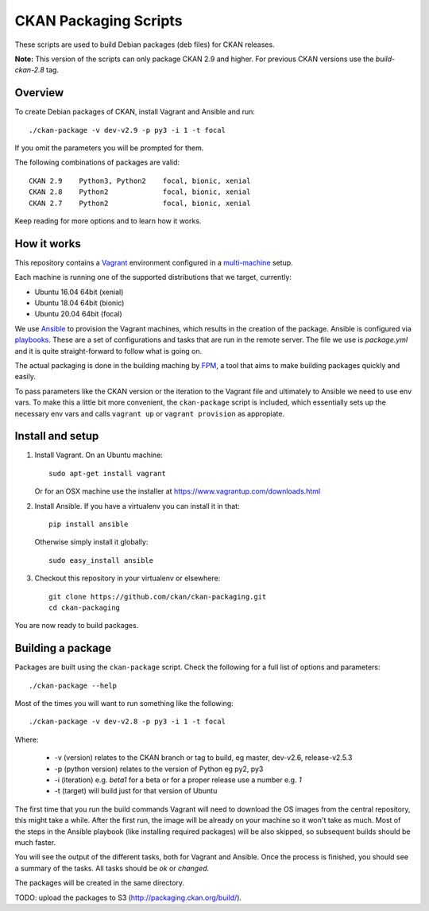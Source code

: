 CKAN Packaging Scripts
======================

These scripts are used to build Debian packages (deb files) for CKAN releases.

**Note:** This version of the scripts can only package CKAN 2.9 and higher.
For previous CKAN versions use the `build-ckan-2.8` tag.


Overview
--------

To create Debian packages of CKAN, install Vagrant and Ansible and run::

    ./ckan-package -v dev-v2.9 -p py3 -i 1 -t focal

If you omit the parameters you will be prompted for them.

The following combinations of packages are valid::

    CKAN 2.9    Python3, Python2    focal, bionic, xenial
    CKAN 2.8    Python2             focal, bionic, xenial
    CKAN 2.7    Python2             focal, bionic, xenial
    

Keep reading for more options and to learn how it works.


How it works
------------

This repository contains a `Vagrant <https://www.vagrantup.com/>`_ environment
configured in a `multi-machine <https://docs.vagrantup.com/v2/multi-machine>`_ setup.

Each machine is running one of the supported distributions that we target, currently:

* Ubuntu 16.04 64bit (xenial)
* Ubuntu 18.04 64bit (bionic)
* Ubuntu 20.04 64bit (focal)

We use `Ansible <http://ansible.com>`_ to provision the Vagrant machines, which
results in the creation of the package. Ansible is configured via
`playbooks <http://docs.ansible.com/ansible/playbooks.html>`_. These are a set of
configurations and tasks that are run in the remote server. The file we use
is `package.yml` and it is quite straight-forward to follow what is going on.

The actual packaging is done in the building maching by
`FPM <https://github.com/jordansissel/fpm>`_, a tool that aims to make building
packages quickly and easily.

To pass parameters like the CKAN version or the iteration to the Vagrant file and
ultimately to Ansible we need to use env vars. To make this a little bit more
convenient, the ``ckan-package`` script is included, which essentially sets up the
necessary env vars and calls ``vagrant up`` or ``vagrant provision`` as appropiate.


Install and setup
-----------------

1. Install Vagrant. On an Ubuntu machine::

    sudo apt-get install vagrant

   Or for an OSX machine use the installer at https://www.vagrantup.com/downloads.html

2. Install Ansible. If you have a virtualenv you can install it in that::

    pip install ansible

   Otherwise simply install it globally::

    sudo easy_install ansible

3. Checkout this repository in your virtualenv or elsewhere::

    git clone https://github.com/ckan/ckan-packaging.git
    cd ckan-packaging

You are now ready to build packages.


Building a package
------------------

Packages are built using the ``ckan-package`` script. Check the following for a
full list of options and parameters::

    ./ckan-package --help

Most of the times you will want to run something like the following::

    ./ckan-package -v dev-v2.8 -p py3 -i 1 -t focal

Where:

 * -v (version) relates to the CKAN  branch or tag to build, eg master, dev-v2.6, release-v2.5.3
 * -p (python version) relates to the version of Python  eg py2, py3
 * -i (iteration) e.g. `beta1` for a beta or for a proper release use a number e.g. `1`
 * -t (target) will build just for that version of Ubuntu


The first time that you run the build commands Vagrant will
need to download the OS images from the central repository, this might take a while.
After the first run, the image will be already on your machine so it won't take as much.
Most of the steps in the Ansible playbook (like installing required packages) will be also
skipped, so subsequent builds should be much faster.

You will see the output of the different tasks, both for Vagrant and Ansible.
Once the process is finished, you should see a summary of the tasks.
All tasks should be `ok` or `changed`.

The packages will be created in the same directory.

TODO: upload the packages to S3 (http://packaging.ckan.org/build/).
